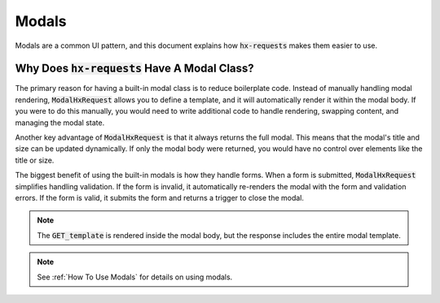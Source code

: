 Modals
------

Modals are a common UI pattern, and this document explains how :code:`hx-requests`
makes them easier to use.

Why Does :code:`hx-requests` Have A Modal Class?
~~~~~~~~~~~~~~~~~~~~~~~~~~~~~~~~~~~~~~~~~~~~~~~~

The primary reason for having a built-in modal class is to reduce boilerplate code.
Instead of manually handling modal rendering, :code:`ModalHxRequest` allows you to
define a template, and it will automatically render it within the modal body.
If you were to do this manually, you would need to write additional code to
handle rendering, swapping content, and managing the modal state.

Another key advantage of :code:`ModalHxRequest` is that it always returns the full modal.
This means that the modal's title and size can be updated dynamically.
If only the modal body were returned, you would have no control over elements
like the title or size.

The biggest benefit of using the built-in modals is how they handle forms.
When a form is submitted, :code:`ModalHxRequest` simplifies handling validation.
If the form is invalid, it automatically re-renders the modal with the form
and validation errors. If the form is valid, it submits the form and returns
a trigger to close the modal.

.. note::
    The :code:`GET_template` is rendered inside the modal body,
    but the response includes the entire modal template.

.. note::
    See :ref:`How To Use Modals` for details on using modals.
